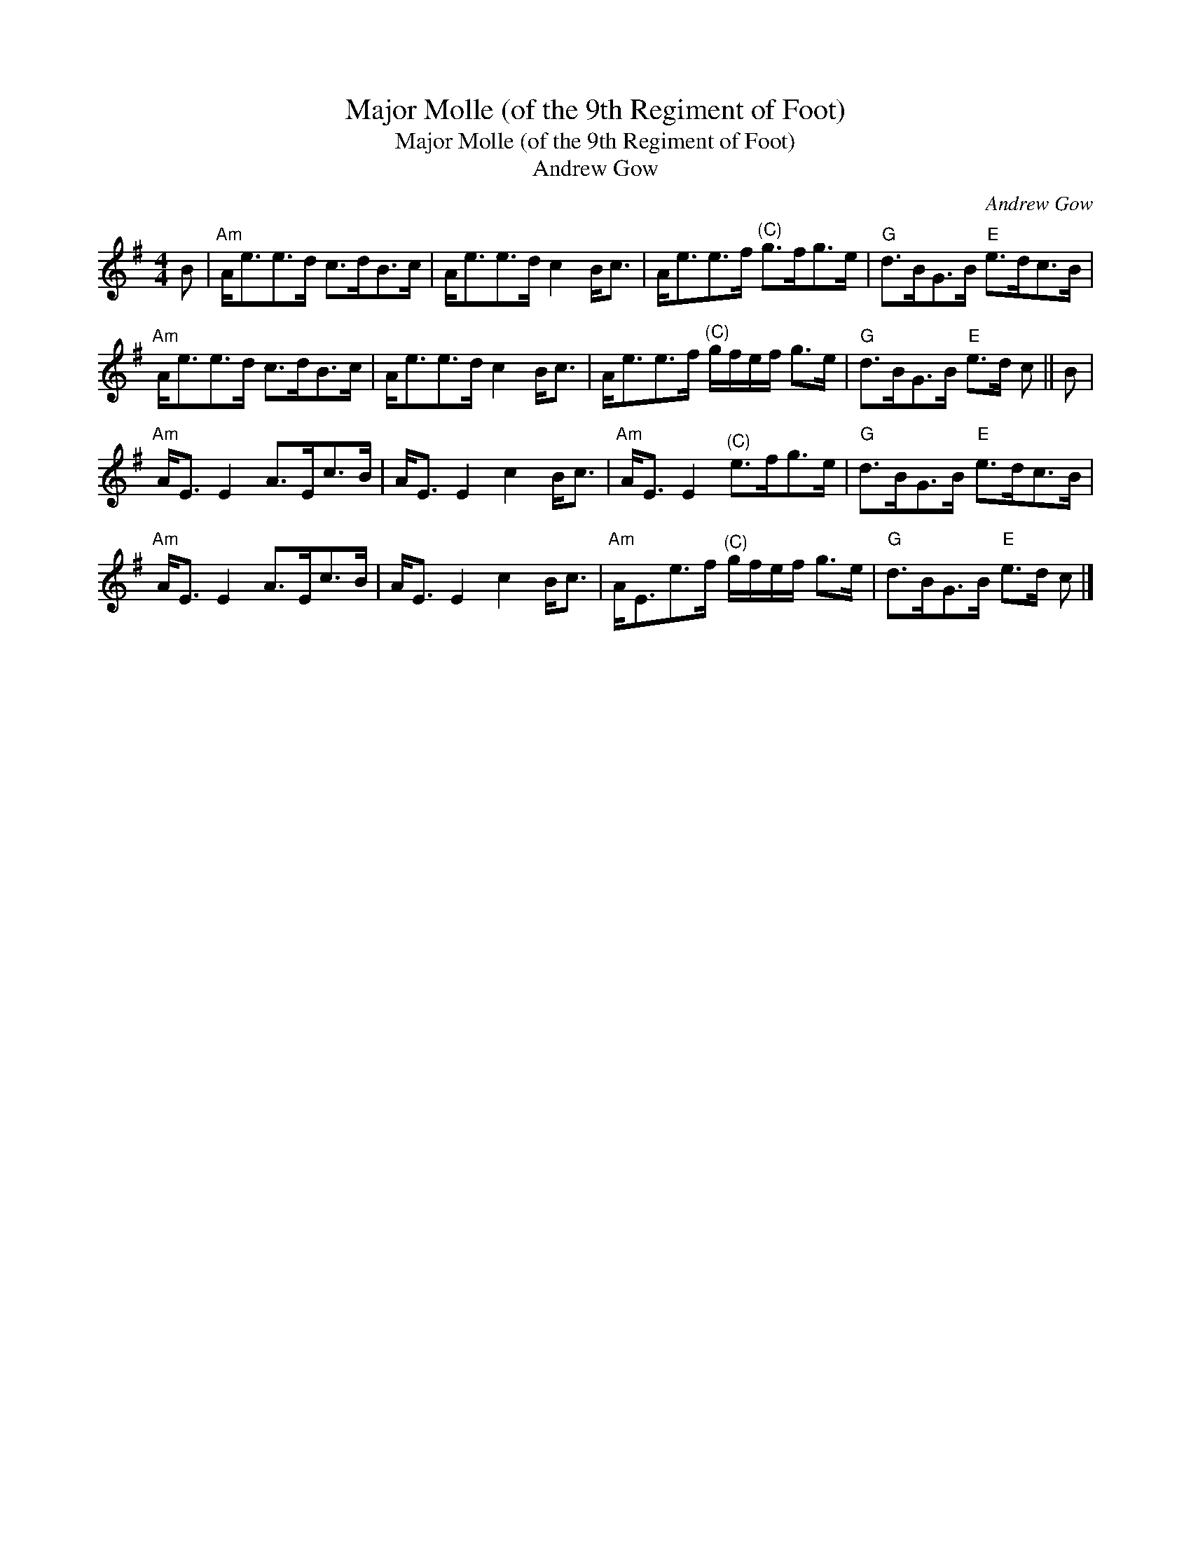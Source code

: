 X:1
T:Major Molle (of the 9th Regiment of Foot)
T:Major Molle (of the 9th Regiment of Foot)
T:Andrew Gow
C:Andrew Gow
L:1/8
M:4/4
K:G
V:1 treble 
V:1
 B |"Am" A<ee>d c>dB>c | A<ee>d c2 B<c | A<ee>f"^(C)" g>fg>e |"G" d>BG>B"E" e>dc>B | %5
"Am" A<ee>d c>dB>c | A<ee>d c2 B<c | A<ee>f"^(C)" g/f/e/f/ g>e |"G" d>BG>B"E" e>d c || B | %10
"Am" A<E E2 A>Ec>B | A<E E2 c2 B<c |"Am" A<E E2"^(C)" e>fg>e |"G" d>BG>B"E" e>dc>B | %14
"Am" A<E E2 A>Ec>B | A<E E2 c2 B<c |"Am" A<Ee>f"^(C)" g/f/e/f/ g>e |"G" d>BG>B"E" e>d c |] %18

